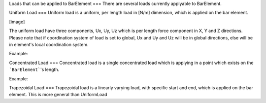 Loads that can be applied to BarElement
===
There are several loads currently applyable to BarElement.

Uniform Load
===
Uniform load is a uniform, per length load in [N/m] dimension, which is applied on the bar element.

[image]

The uniform load have three components, Ux, Uy, Uz which is per length force component in X, Y and Z directions.
Please note that if coordination system of load is set to global, Ux and Uy and Uz will be in global directions, else will be in element's local coordination system.

Example:

Concentrated Load
===
Concentrated load is a single concentrated load which is applying in a point which exists on the ```BarElement```'s length.

Example:

Trapezoidal Load
===
Trapezoidal load is a linearly varying load, with specific start and end, which is applied on the bar element.
This is more general than UniformLoad
